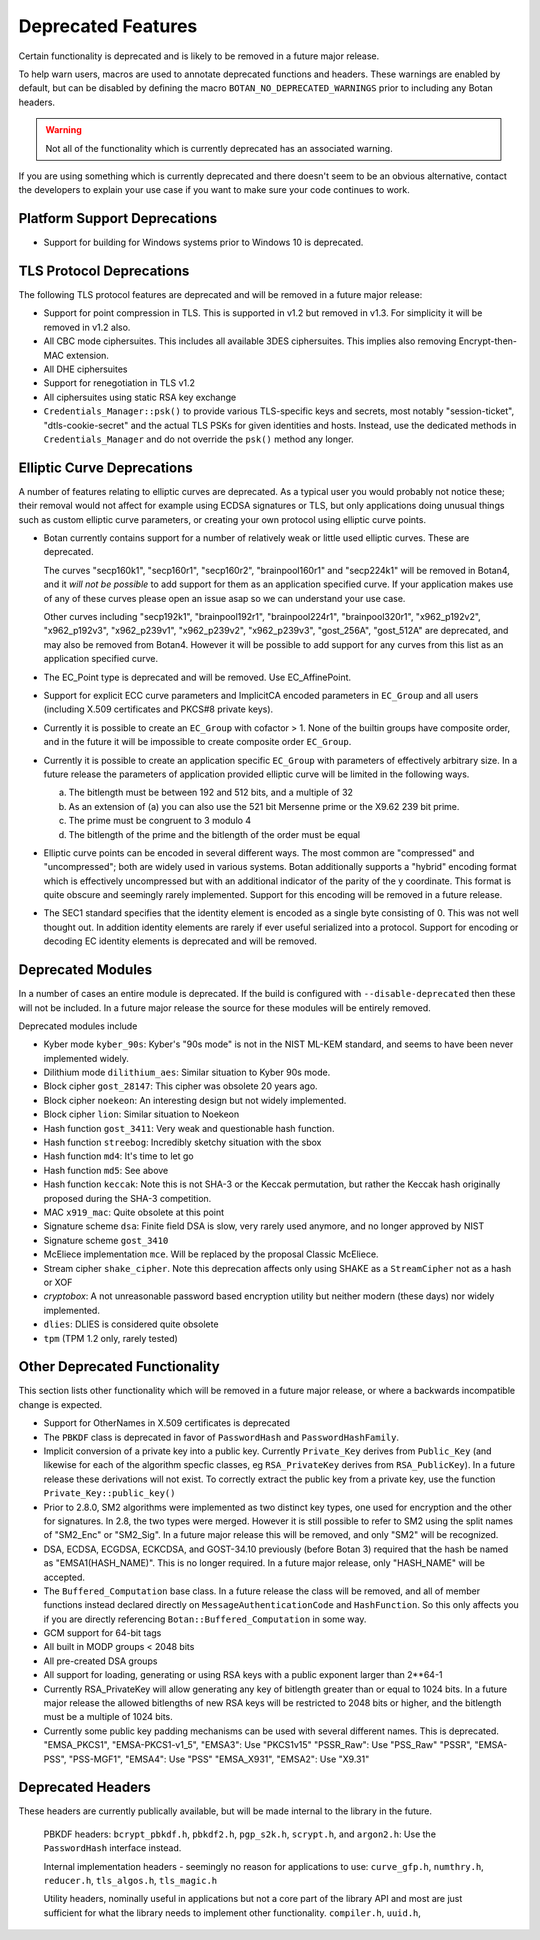 Deprecated Features
========================

Certain functionality is deprecated and is likely to be removed in
a future major release.

To help warn users, macros are used to annotate deprecated functions
and headers. These warnings are enabled by default, but can be
disabled by defining the macro ``BOTAN_NO_DEPRECATED_WARNINGS`` prior
to including any Botan headers.

.. warning::
    Not all of the functionality which is currently deprecated has an
    associated warning.

If you are using something which is currently deprecated and there
doesn't seem to be an obvious alternative, contact the developers to
explain your use case if you want to make sure your code continues to
work.

Platform Support Deprecations
^^^^^^^^^^^^^^^^^^^^^^^^^^^^^^

* Support for building for Windows systems prior to Windows 10 is deprecated.

TLS Protocol Deprecations
^^^^^^^^^^^^^^^^^^^^^^^^^^^^^

The following TLS protocol features are deprecated and will be removed
in a future major release:

- Support for point compression in TLS. This is supported in v1.2 but
  removed in v1.3. For simplicity it will be removed in v1.2 also.

- All CBC mode ciphersuites. This includes all available 3DES ciphersuites.
  This implies also removing Encrypt-then-MAC extension.

- All DHE ciphersuites

- Support for renegotiation in TLS v1.2

- All ciphersuites using static RSA key exchange

- ``Credentials_Manager::psk()`` to provide various TLS-specific keys and
  secrets, most notably "session-ticket", "dtls-cookie-secret" and the actual
  TLS PSKs for given identities and hosts. Instead, use the dedicated methods in
  ``Credentials_Manager`` and do not override the ``psk()`` method any longer.

Elliptic Curve Deprecations
^^^^^^^^^^^^^^^^^^^^^^^^^^^^^

A number of features relating to elliptic curves are deprecated.  As a typical
user you would probably not notice these; their removal would not affect for
example using ECDSA signatures or TLS, but only applications doing unusual things
such as custom elliptic curve parameters, or creating your own protocol using
elliptic curve points.

- Botan currently contains support for a number of relatively weak or little
  used elliptic curves. These are deprecated.

  The curves "secp160k1", "secp160r1", "secp160r2", "brainpool160r1" and
  "secp224k1" will be removed in Botan4, and it *will not be possible* to add
  support for them as an application specified curve. If your application makes
  use of any of these curves please open an issue asap so we can understand your
  use case.

  Other curves including "secp192k1", "brainpool192r1", "brainpool224r1",
  "brainpool320r1", "x962_p192v2", "x962_p192v3", "x962_p239v1", "x962_p239v2",
  "x962_p239v3", "gost_256A", "gost_512A" are deprecated, and may also be
  removed from Botan4. However it will be possible to add support for any
  curves from this list as an application specified curve.

- The EC_Point type is deprecated and will be removed. Use EC_AffinePoint.

- Support for explicit ECC curve parameters and ImplicitCA encoded parameters in
  ``EC_Group`` and all users (including X.509 certificates and PKCS#8 private keys).

- Currently it is possible to create an ``EC_Group`` with cofactor > 1. None of
  the builtin groups have composite order, and in the future it will be
  impossible to create composite order ``EC_Group``.

- Currently it is possible to create an application specific
  ``EC_Group`` with parameters of effectively arbitrary size. In a
  future release the parameters of application provided elliptic curve
  will be limited in the following ways.

  a) The bitlength must be between 192 and 512 bits, and a multiple of 32
  b) As an extension of (a) you can also use the 521 bit Mersenne prime
     or the X9.62 239 bit prime.
  c) The prime must be congruent to 3 modulo 4
  d) The bitlength of the prime and the bitlength of the order must be equal

- Elliptic curve points can be encoded in several different ways.  The
  most common are "compressed" and "uncompressed"; both are widely
  used in various systems. Botan additionally supports a "hybrid"
  encoding format which is effectively uncompressed but with an
  additional indicator of the parity of the y coordinate. This
  format is quite obscure and seemingly rarely implemented. Support
  for this encoding will be removed in a future release.

- The SEC1 standard specifies that the identity element is encoded as a single
  byte consisting of 0. This was not well thought out. In addition identity
  elements are rarely if ever useful serialized into a protocol.  Support for
  encoding or decoding EC identity elements is deprecated and will be removed.

Deprecated Modules
^^^^^^^^^^^^^^^^^^^^^^^^^^^^^

In a number of cases an entire module is deprecated. If the build is configured
with ``--disable-deprecated`` then these will not be included. In a future major
release the source for these modules will be entirely removed.

Deprecated modules include

- Kyber mode ``kyber_90s``: Kyber's "90s mode" is not in the NIST ML-KEM
  standard, and seems to have been never implemented widely.

- Dilithium mode ``dilithium_aes``: Similar situation to Kyber 90s mode.

- Block cipher ``gost_28147``: This cipher was obsolete 20 years ago.

- Block cipher ``noekeon``: An interesting design but not widely implemented.

- Block cipher ``lion``: Similar situation to Noekeon

- Hash function ``gost_3411``: Very weak and questionable hash function.

- Hash function ``streebog``: Incredibly sketchy situation with the sbox

- Hash function ``md4``: It's time to let go

- Hash function ``md5``: See above

- Hash function ``keccak``: Note this is not SHA-3 or the Keccak
  permutation, but rather the Keccak hash originally proposed during
  the SHA-3 competition.

- MAC ``x919_mac``: Quite obsolete at this point

- Signature scheme ``dsa``: Finite field DSA is slow, very rarely used anymore,
  and no longer approved by NIST

- Signature scheme ``gost_3410``

- McEliece implementation ``mce``. Will be replaced by the proposal Classic
  McEliece.

- Stream cipher ``shake_cipher``. Note this deprecation affects only
  using SHAKE as a ``StreamCipher`` not as a hash or XOF

- `cryptobox`: A not unreasonable password based encryption utility
  but neither modern (these days) nor widely implemented.

- ``dlies``: DLIES is considered quite obsolete

- ``tpm`` (TPM 1.2 only, rarely tested)

Other Deprecated Functionality
^^^^^^^^^^^^^^^^^^^^^^^^^^^^^^^

This section lists other functionality which will be removed in a future major
release, or where a backwards incompatible change is expected.

- Support for OtherNames in X.509 certificates is deprecated

- The ``PBKDF`` class is deprecated in favor of ``PasswordHash`` and
  ``PasswordHashFamily``.

- Implicit conversion of a private key into a public key. Currently
  ``Private_Key`` derives from ``Public_Key`` (and likewise for each of the
  algorithm specfic classes, eg ``RSA_PrivateKey`` derives from
  ``RSA_PublicKey``). In a future release these derivations will not exist. To
  correctly extract the public key from a private key, use the function
  ``Private_Key::public_key()``

- Prior to 2.8.0, SM2 algorithms were implemented as two distinct key
  types, one used for encryption and the other for signatures. In 2.8,
  the two types were merged. However it is still possible to refer to
  SM2 using the split names of "SM2_Enc" or "SM2_Sig". In a future major
  release this will be removed, and only "SM2" will be recognized.

- DSA, ECDSA, ECGDSA, ECKCDSA, and GOST-34.10 previously (before Botan 3)
  required that the hash be named as "EMSA1(HASH_NAME)". This is no longer
  required. In a future major release, only "HASH_NAME" will be accepted.

- The ``Buffered_Computation`` base class. In a future release the
  class will be removed, and all of member functions instead declared
  directly on ``MessageAuthenticationCode`` and ``HashFunction``. So
  this only affects you if you are directly referencing
  ``Botan::Buffered_Computation`` in some way.

- GCM support for 64-bit tags

- All built in MODP groups < 2048 bits

- All pre-created DSA groups

- All support for loading, generating or using RSA keys with a public
  exponent larger than 2**64-1

- Currently RSA_PrivateKey will allow generating any key of bitlength
  greater than or equal to 1024 bits. In a future major release the
  allowed bitlengths of new RSA keys will be restricted to 2048 bits
  or higher, and the bitlength must be a multiple of 1024 bits.

- Currently some public key padding mechanisms can be used with several
  different names. This is deprecated.
  "EMSA_PKCS1", "EMSA-PKCS1-v1_5", "EMSA3": Use "PKCS1v15"
  "PSSR_Raw": Use "PSS_Raw"
  "PSSR", "EMSA-PSS", "PSS-MGF1", "EMSA4": Use "PSS"
  "EMSA_X931", "EMSA2": Use "X9.31"

Deprecated Headers
^^^^^^^^^^^^^^^^^^^^^^

These headers are currently publically available, but will be made
internal to the library in the future.

  PBKDF headers: ``bcrypt_pbkdf.h``, ``pbkdf2.h``, ``pgp_s2k.h``, ``scrypt.h``,
  and ``argon2.h``: Use the ``PasswordHash`` interface instead.

  Internal implementation headers - seemingly no reason for applications to use:
  ``curve_gfp.h``,
  ``numthry.h``,
  ``reducer.h``,
  ``tls_algos.h``,
  ``tls_magic.h``

  Utility headers, nominally useful in applications but not a core part of
  the library API and most are just sufficient for what the library needs
  to implement other functionality.
  ``compiler.h``,
  ``uuid.h``,
